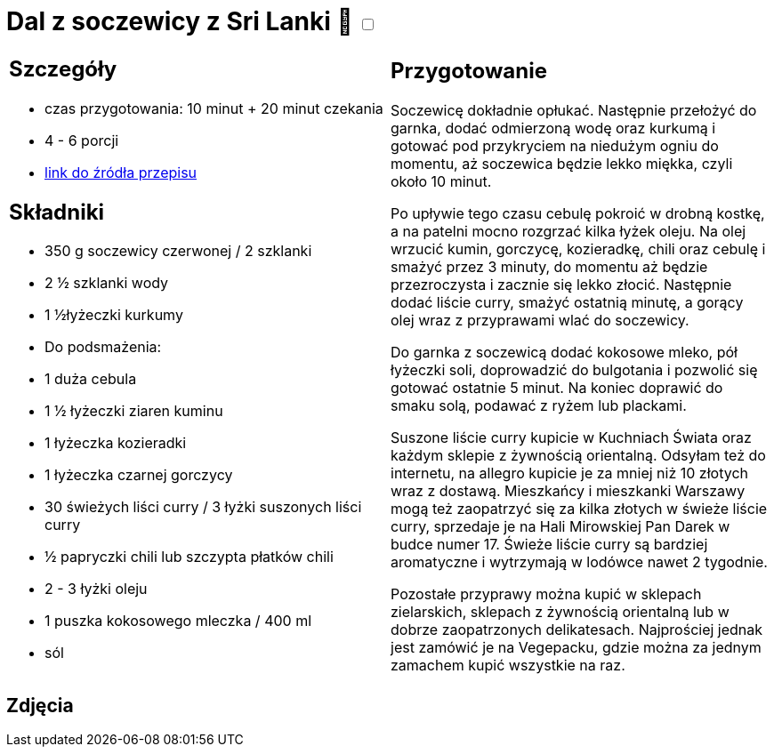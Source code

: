 = Dal z soczewicy z Sri Lanki 🌱 +++ <label class="switch"><input data-status="off" type="checkbox"><span class="slider round"></span></label>+++

[cols=".<a,.<a"]
[frame=none]
[grid=none]
|===
|
== Szczegóły
* czas przygotowania: 10 minut + 20 minut czekania
* 4 - 6 porcji
* https://www.jadlonomia.com/przepisy/dahl-soczewicowy-ze-sri-lanki[link do źródła przepisu]

== Składniki
* 350 g soczewicy czerwonej / 2 szklanki
* 2 ½ szklanki wody
* 1 ½łyżeczki kurkumy
* Do podsmażenia:
* 1 duża cebula
* 1 ½ łyżeczki ziaren kuminu
* 1 łyżeczka kozieradki
* 1 łyżeczka czarnej gorczycy
* 30 świeżych liści curry / 3 łyżki suszonych liści curry
* ½ papryczki chili lub szczypta płatków chili
* 2 - 3 łyżki oleju
* 1 puszka kokosowego mleczka / 400 ml
* sól

|
== Przygotowanie
Soczewicę dokładnie opłukać. Następnie przełożyć do garnka, dodać odmierzoną wodę oraz kurkumą i gotować pod przykryciem na niedużym ogniu do momentu, aż soczewica będzie lekko miękka, czyli około 10 minut.

Po upływie tego czasu cebulę pokroić w drobną kostkę, a na patelni mocno rozgrzać kilka łyżek oleju. Na olej wrzucić kumin, gorczycę, kozieradkę, chili oraz cebulę i smażyć przez 3 minuty, do momentu aż będzie przezroczysta i zacznie się lekko złocić. Następnie dodać liście curry, smażyć ostatnią minutę, a gorący olej wraz z przyprawami wlać do soczewicy.

Do garnka z soczewicą dodać kokosowe mleko, pół łyżeczki soli, doprowadzić do bulgotania i pozwolić się gotować ostatnie 5 minut. Na koniec doprawić do smaku solą, podawać z ryżem lub plackami.

Suszone liście curry kupicie w Kuchniach Świata oraz każdym sklepie z żywnością orientalną. Odsyłam też do internetu, na allegro kupicie je za mniej niż 10 złotych wraz z dostawą. Mieszkańcy i mieszkanki Warszawy mogą też zaopatrzyć się za kilka złotych w świeże liście curry, sprzedaje je na Hali Mirowskiej Pan Darek w budce numer 17. Świeże liście curry są bardziej aromatyczne i wytrzymają w lodówce nawet 2 tygodnie.

Pozostałe przyprawy można kupić w sklepach zielarskich, sklepach z żywnością orientalną lub w dobrze zaopatrzonych delikatesach. Najprościej jednak jest zamówić je na Vegepacku, gdzie można za jednym zamachem kupić wszystkie na raz.

|===

[.text-center]
== Zdjęcia
